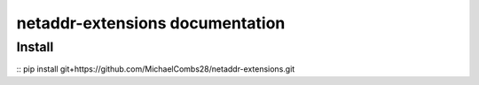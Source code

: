 netaddr-extensions documentation
================================

Install
-------
::
pip install git+https://github.com/MichaelCombs28/netaddr-extensions.git